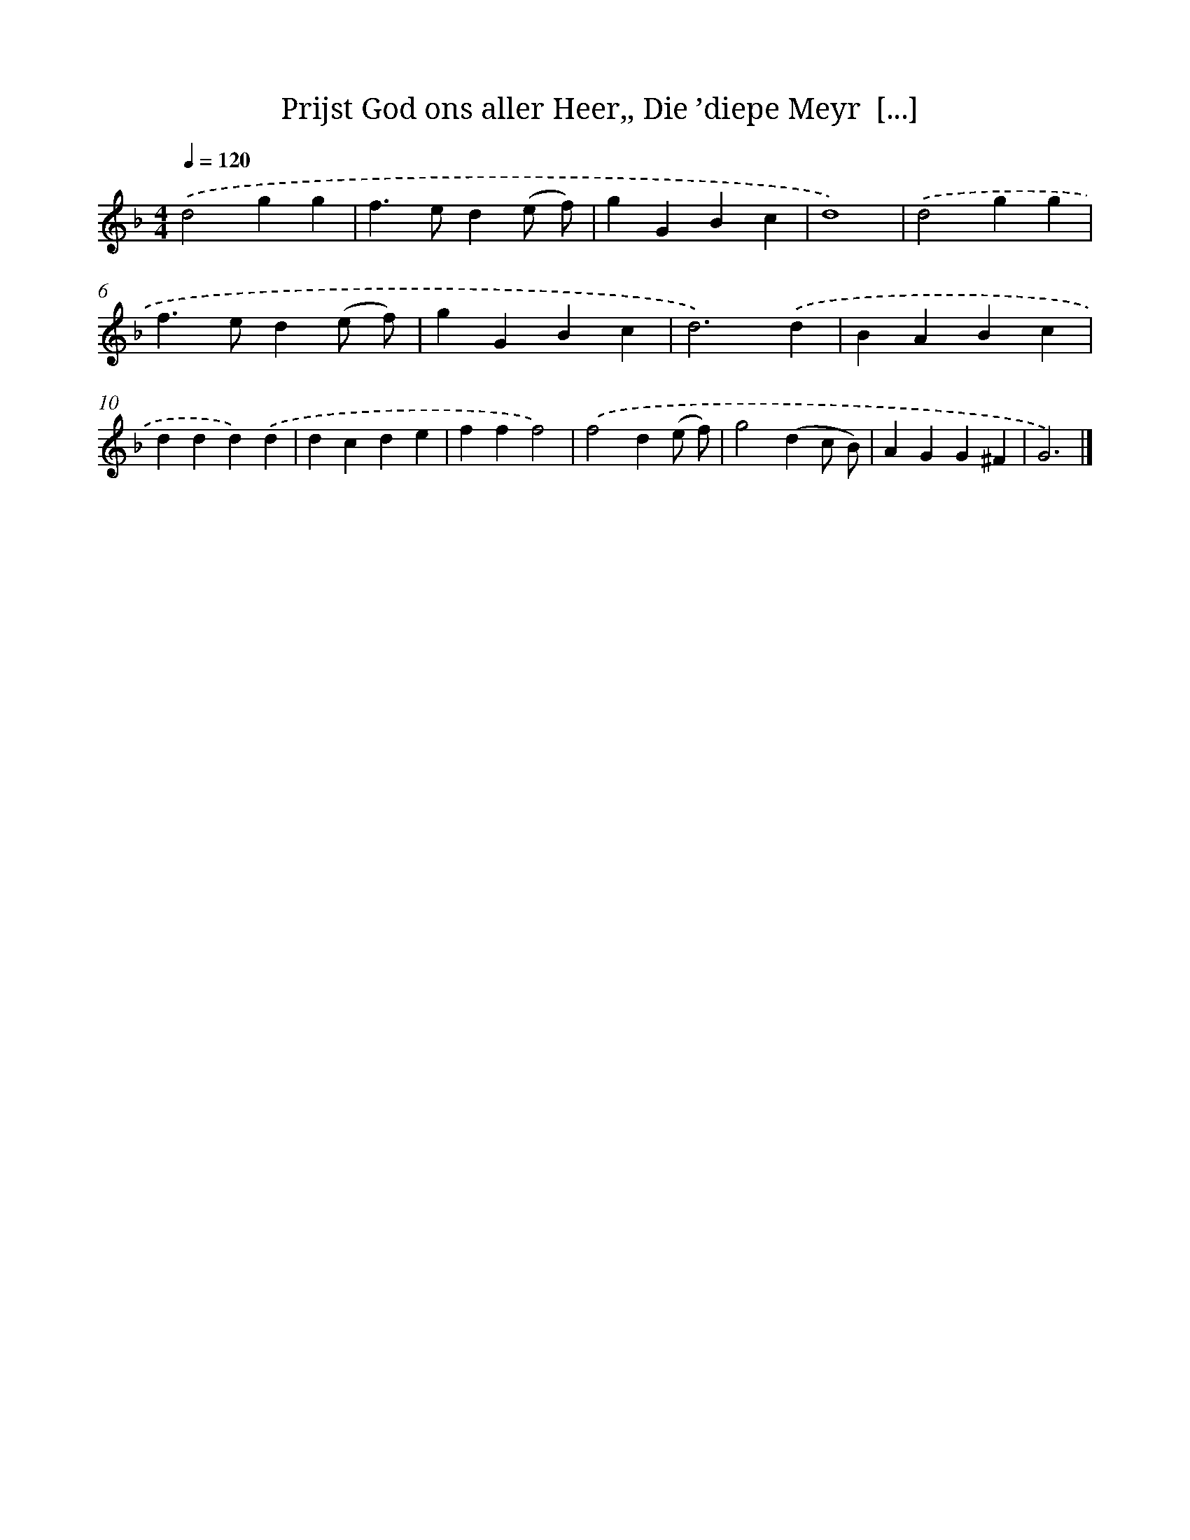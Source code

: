 X: 738
T: Prijst God ons aller Heer,, Die ’diepe Meyr  [...]
%%abc-version 2.0
%%abcx-abcm2ps-target-version 5.9.1 (29 Sep 2008)
%%abc-creator hum2abc beta
%%abcx-conversion-date 2018/11/01 14:35:35
%%humdrum-veritas 183921515
%%humdrum-veritas-data 2466837503
%%continueall 1
%%barnumbers 0
L: 1/4
M: 4/4
Q: 1/4=120
K: F clef=treble
.('d2gg |
f>ed(e/ f/) |
gGBc |
d4) |
.('d2gg |
f>ed(e/ f/) |
gGBc |
d3).('d |
BABc |
ddd).('d |
dcde |
fff2) |
.('f2d(e/ f/) |
g2(dc/ B/) |
AGG^F |
G3) |]
